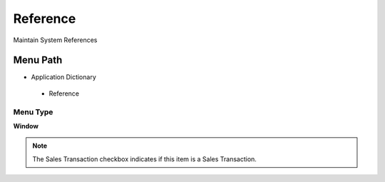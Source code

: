 
.. _functional-guide/menu/reference:

=========
Reference
=========

Maintain System References

Menu Path
=========


* Application Dictionary

 * Reference

Menu Type
---------
\ **Window**\ 

.. note::
    The Sales Transaction checkbox indicates if this item is a Sales Transaction.


.. seealso::
    :ref:`functional-guidewindow-reference`
